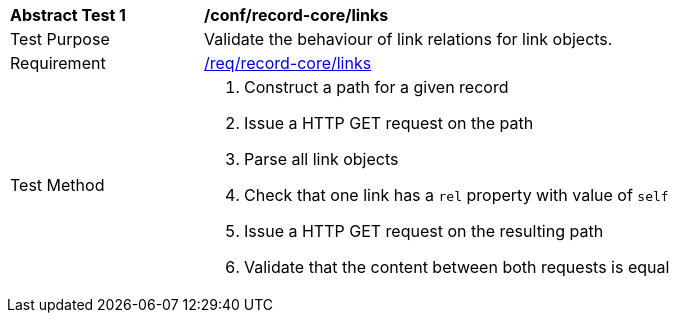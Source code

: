 [[ats_record-core_links]]
[width="90%",cols="2,6a"]
|===
^|*Abstract Test {counter:ats-id}* |*/conf/record-core/links*
^|Test Purpose |Validate the behaviour of link relations for link objects.
^|Requirement |<<req_record-core_links,/req/record-core/links>>
^|Test Method |. Construct a path for a given record
. Issue a HTTP GET request on the path
. Parse all link objects
. Check that one link has a ``rel`` property with value of ``self``
. Issue a HTTP GET request on the resulting path
. Validate that the content between both requests is equal
|===

